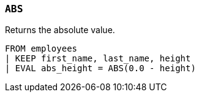 [[esql-abs]]
=== `ABS`
Returns the absolute value.

[source,esql]
----
FROM employees
| KEEP first_name, last_name, height
| EVAL abs_height = ABS(0.0 - height)
----

